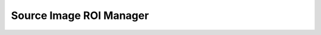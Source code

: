 .. _alligator-source-image-roi-manager:

Source Image ROI Manager
========================

.. image:: images/AlliGator-Source-ROI-Manager.png
   :align: center
